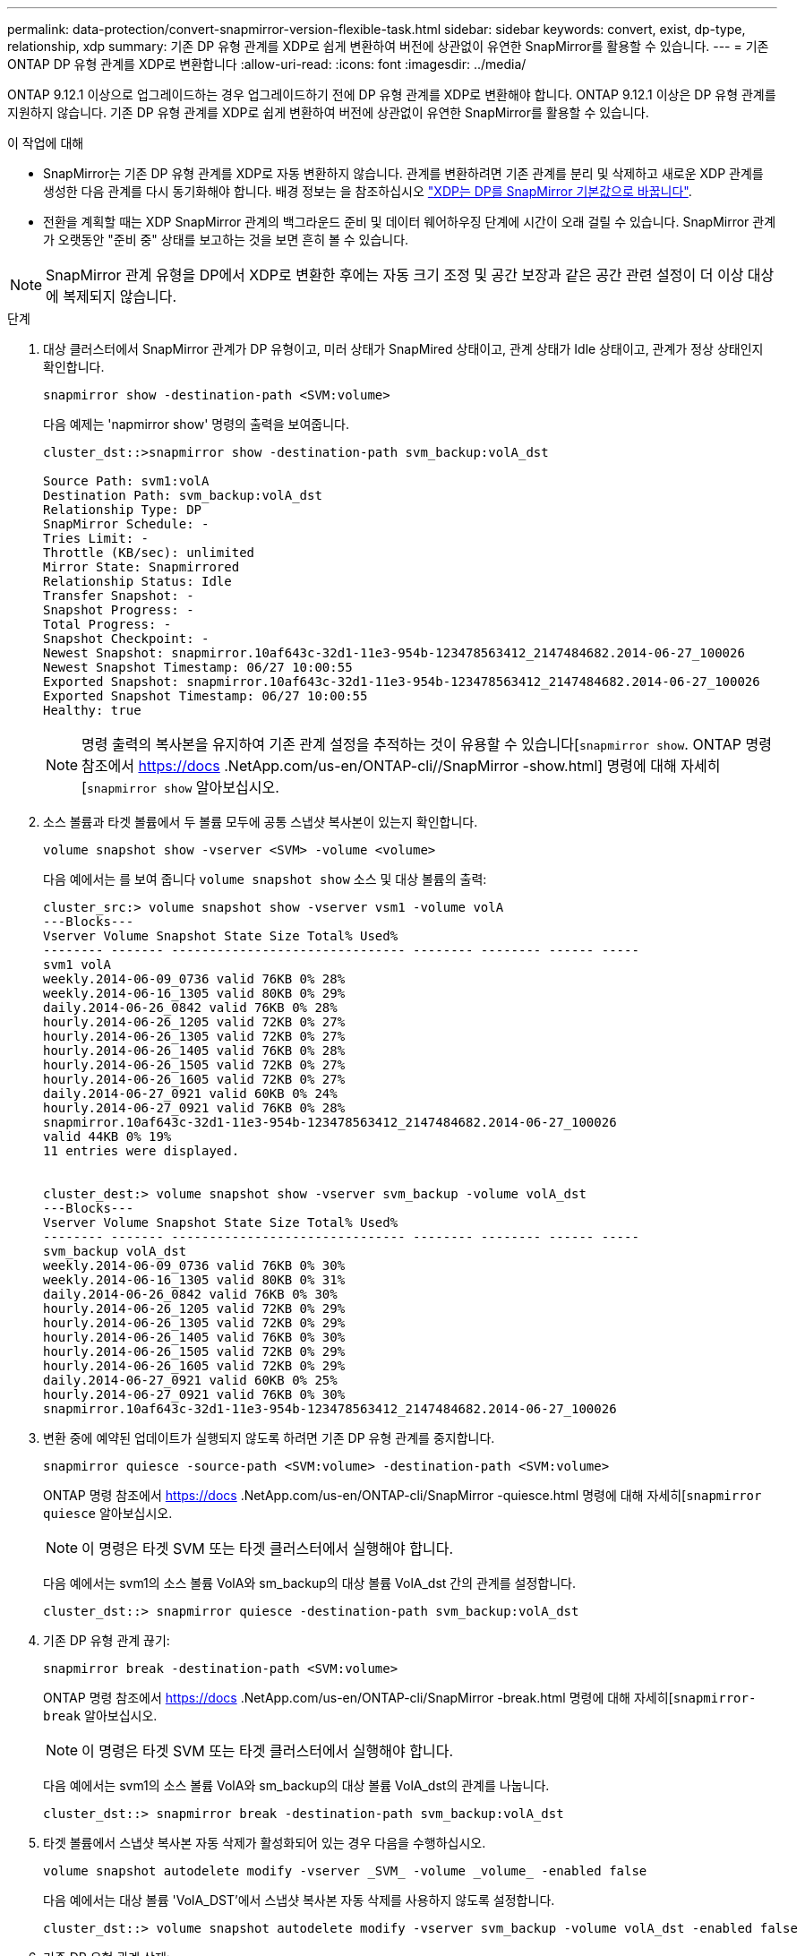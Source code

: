 ---
permalink: data-protection/convert-snapmirror-version-flexible-task.html 
sidebar: sidebar 
keywords: convert, exist, dp-type, relationship, xdp 
summary: 기존 DP 유형 관계를 XDP로 쉽게 변환하여 버전에 상관없이 유연한 SnapMirror를 활용할 수 있습니다. 
---
= 기존 ONTAP DP 유형 관계를 XDP로 변환합니다
:allow-uri-read: 
:icons: font
:imagesdir: ../media/


[role="lead"]
ONTAP 9.12.1 이상으로 업그레이드하는 경우 업그레이드하기 전에 DP 유형 관계를 XDP로 변환해야 합니다. ONTAP 9.12.1 이상은 DP 유형 관계를 지원하지 않습니다. 기존 DP 유형 관계를 XDP로 쉽게 변환하여 버전에 상관없이 유연한 SnapMirror를 활용할 수 있습니다.

.이 작업에 대해
* SnapMirror는 기존 DP 유형 관계를 XDP로 자동 변환하지 않습니다. 관계를 변환하려면 기존 관계를 분리 및 삭제하고 새로운 XDP 관계를 생성한 다음 관계를 다시 동기화해야 합니다. 배경 정보는 을 참조하십시오 link:version-flexible-snapmirror-default-concept.html["XDP는 DP를 SnapMirror 기본값으로 바꿉니다"].
* 전환을 계획할 때는 XDP SnapMirror 관계의 백그라운드 준비 및 데이터 웨어하우징 단계에 시간이 오래 걸릴 수 있습니다. SnapMirror 관계가 오랫동안 "준비 중" 상태를 보고하는 것을 보면 흔히 볼 수 있습니다.


[NOTE]
====
SnapMirror 관계 유형을 DP에서 XDP로 변환한 후에는 자동 크기 조정 및 공간 보장과 같은 공간 관련 설정이 더 이상 대상에 복제되지 않습니다.

====
.단계
. 대상 클러스터에서 SnapMirror 관계가 DP 유형이고, 미러 상태가 SnapMired 상태이고, 관계 상태가 Idle 상태이고, 관계가 정상 상태인지 확인합니다.
+
[source, cli]
----
snapmirror show -destination-path <SVM:volume>
----
+
다음 예제는 'napmirror show' 명령의 출력을 보여줍니다.

+
[listing]
----
cluster_dst::>snapmirror show -destination-path svm_backup:volA_dst

Source Path: svm1:volA
Destination Path: svm_backup:volA_dst
Relationship Type: DP
SnapMirror Schedule: -
Tries Limit: -
Throttle (KB/sec): unlimited
Mirror State: Snapmirrored
Relationship Status: Idle
Transfer Snapshot: -
Snapshot Progress: -
Total Progress: -
Snapshot Checkpoint: -
Newest Snapshot: snapmirror.10af643c-32d1-11e3-954b-123478563412_2147484682.2014-06-27_100026
Newest Snapshot Timestamp: 06/27 10:00:55
Exported Snapshot: snapmirror.10af643c-32d1-11e3-954b-123478563412_2147484682.2014-06-27_100026
Exported Snapshot Timestamp: 06/27 10:00:55
Healthy: true
----
+
[NOTE]
====
명령 출력의 복사본을 유지하여 기존 관계 설정을 추적하는 것이 유용할 수 있습니다[`snapmirror show`. ONTAP 명령 참조에서 https://docs .NetApp.com/us-en/ONTAP-cli//SnapMirror -show.html] 명령에 대해 자세히[`snapmirror show` 알아보십시오.

====
. 소스 볼륨과 타겟 볼륨에서 두 볼륨 모두에 공통 스냅샷 복사본이 있는지 확인합니다.
+
[source, cli]
----
volume snapshot show -vserver <SVM> -volume <volume>
----
+
다음 예에서는 를 보여 줍니다 `volume snapshot show` 소스 및 대상 볼륨의 출력:

+
[listing]
----
cluster_src:> volume snapshot show -vserver vsm1 -volume volA
---Blocks---
Vserver Volume Snapshot State Size Total% Used%
-------- ------- ------------------------------- -------- -------- ------ -----
svm1 volA
weekly.2014-06-09_0736 valid 76KB 0% 28%
weekly.2014-06-16_1305 valid 80KB 0% 29%
daily.2014-06-26_0842 valid 76KB 0% 28%
hourly.2014-06-26_1205 valid 72KB 0% 27%
hourly.2014-06-26_1305 valid 72KB 0% 27%
hourly.2014-06-26_1405 valid 76KB 0% 28%
hourly.2014-06-26_1505 valid 72KB 0% 27%
hourly.2014-06-26_1605 valid 72KB 0% 27%
daily.2014-06-27_0921 valid 60KB 0% 24%
hourly.2014-06-27_0921 valid 76KB 0% 28%
snapmirror.10af643c-32d1-11e3-954b-123478563412_2147484682.2014-06-27_100026
valid 44KB 0% 19%
11 entries were displayed.


cluster_dest:> volume snapshot show -vserver svm_backup -volume volA_dst
---Blocks---
Vserver Volume Snapshot State Size Total% Used%
-------- ------- ------------------------------- -------- -------- ------ -----
svm_backup volA_dst
weekly.2014-06-09_0736 valid 76KB 0% 30%
weekly.2014-06-16_1305 valid 80KB 0% 31%
daily.2014-06-26_0842 valid 76KB 0% 30%
hourly.2014-06-26_1205 valid 72KB 0% 29%
hourly.2014-06-26_1305 valid 72KB 0% 29%
hourly.2014-06-26_1405 valid 76KB 0% 30%
hourly.2014-06-26_1505 valid 72KB 0% 29%
hourly.2014-06-26_1605 valid 72KB 0% 29%
daily.2014-06-27_0921 valid 60KB 0% 25%
hourly.2014-06-27_0921 valid 76KB 0% 30%
snapmirror.10af643c-32d1-11e3-954b-123478563412_2147484682.2014-06-27_100026
----
. 변환 중에 예약된 업데이트가 실행되지 않도록 하려면 기존 DP 유형 관계를 중지합니다.
+
[source, cli]
----
snapmirror quiesce -source-path <SVM:volume> -destination-path <SVM:volume>
----
+
ONTAP 명령 참조에서 https://docs .NetApp.com/us-en/ONTAP-cli/SnapMirror -quiesce.html 명령에 대해 자세히[`snapmirror quiesce` 알아보십시오.

+
[NOTE]
====
이 명령은 타겟 SVM 또는 타겟 클러스터에서 실행해야 합니다.

====
+
다음 예에서는 svm1의 소스 볼륨 VolA와 sm_backup의 대상 볼륨 VolA_dst 간의 관계를 설정합니다.

+
[listing]
----
cluster_dst::> snapmirror quiesce -destination-path svm_backup:volA_dst
----
. 기존 DP 유형 관계 끊기:
+
[source, cli]
----
snapmirror break -destination-path <SVM:volume>
----
+
ONTAP 명령 참조에서 https://docs .NetApp.com/us-en/ONTAP-cli/SnapMirror -break.html 명령에 대해 자세히[`snapmirror-break` 알아보십시오.

+
[NOTE]
====
이 명령은 타겟 SVM 또는 타겟 클러스터에서 실행해야 합니다.

====
+
다음 예에서는 svm1의 소스 볼륨 VolA와 sm_backup의 대상 볼륨 VolA_dst의 관계를 나눕니다.

+
[listing]
----
cluster_dst::> snapmirror break -destination-path svm_backup:volA_dst
----
. 타겟 볼륨에서 스냅샷 복사본 자동 삭제가 활성화되어 있는 경우 다음을 수행하십시오.
+
[source, cli]
----
volume snapshot autodelete modify -vserver _SVM_ -volume _volume_ -enabled false
----
+
다음 예에서는 대상 볼륨 'VolA_DST'에서 스냅샷 복사본 자동 삭제를 사용하지 않도록 설정합니다.

+
[listing]
----
cluster_dst::> volume snapshot autodelete modify -vserver svm_backup -volume volA_dst -enabled false
----
. 기존 DP 유형 관계 삭제:
+
[source, cli]
----
snapmirror delete -destination-path <SVM:volume>
----
+
ONTAP 명령 참조에서 https://docs .NetApp.com/us-en/ONTAP-cli/SnapMirror -delete.html 명령에 대해 자세히[`snapmirror-delete` 알아보십시오.

+
[NOTE]
====
이 명령은 타겟 SVM 또는 타겟 클러스터에서 실행해야 합니다.

====
+
다음 예에서는 svm1의 소스 볼륨 VolA와 sm_backup의 대상 볼륨 VolA_dst 간의 관계를 삭제합니다.

+
[listing]
----
cluster_dst::> snapmirror delete -destination-path svm_backup:volA_dst
----
. 소스에서 원본 SVM 재해 복구 관계 해제:
+
[source, cli]
----
snapmirror release -destination-path <SVM:volume> -relationship-info-only true
----
+
다음 예에서는 SVM 재해 복구 관계를 해제합니다.

+
[listing]
----
cluster_src::> snapmirror release -destination-path svm_backup:volA_dst -relationship-info-only true
----
. 'napmirror show' 명령에서 보존한 출력을 사용하여 새로운 XDP 유형 관계를 생성할 수 있습니다.
+
[source, cli]
----
snapmirror create -source-path <SVM:volume> -destination-path <SVM:volume>  -type XDP -schedule <schedule> -policy <policy>
----
+
새 관계는 동일한 소스 볼륨과 타겟 볼륨을 사용해야 합니다. 이 절차에서 설명하는 명령에 대한 자세한 내용은 를 link:https://docs.netapp.com/us-en/ontap-cli/["ONTAP 명령 참조입니다"^]참조하십시오.

+
[NOTE]
====
이 명령은 타겟 SVM 또는 타겟 클러스터에서 실행해야 합니다.

====
+
다음 예에서는 소스 볼륨 간에 SnapMirror 재해 복구 관계를 생성합니다 `volA` 켜짐 `svm1` 및 타겟 볼륨입니다 `volA_dst` 켜짐 `svm_backup` 기본값 사용 `MirrorAllSnapshots` 정책:

+
[listing]
----
cluster_dst::> snapmirror create -source-path svm1:volA -destination-path svm_backup:volA_dst
-type XDP -schedule my_daily -policy MirrorAllSnapshots
----
. 소스 및 대상 볼륨 재동기화:
+
[source, cli]
----
snapmirror resync -source-path <SVM:volume> -destination-path <SVM:volume>
----
+
재동기화 시간을 개선하려면 옵션을 사용할 수 `-quick-resync` 있지만 스토리지 효율성의 절감 효과가 손실될 수 있다는 점을 기억해야 합니다. ONTAP 명령 참조에서 https://docs .NetApp.com/us-en/ONTAP-cli/SnapMirror-resync.html#parameters.html 명령에 대해 자세히[`snapmirror resync` 알아보십시오.

+
[NOTE]
====
이 명령은 타겟 SVM 또는 타겟 클러스터에서 실행해야 합니다. 재동기화에는 기본 전송이 필요하지 않지만 시간이 오래 걸릴 수 있습니다. 사용량이 적은 시간에 재동기화를 실행할 수 있습니다.

====
+
다음 예에서는 svm1의 소스 볼륨 VolA와 sm_backup의 대상 볼륨 VolA_dst 간의 관계를 재동기화한다.

+
[listing]
----
cluster_dst::> snapmirror resync -source-path svm1:volA -destination-path svm_backup:volA_dst
----
. 스냅샷 복사본의 자동 삭제를 사용하지 않도록 설정한 경우 다음을 다시 사용하도록 설정합니다.
+
[source, cli]
----
volume snapshot autodelete modify -vserver <SVM> -volume <volume> -enabled true
----


.작업을 마친 후
. 를 사용합니다 `snapmirror show` 명령을 사용하여 SnapMirror 관계가 생성되었는지 확인합니다.
. SnapMirror XDP 대상 볼륨이 SnapMirror 정책에 정의된 대로 스냅샷 복사본의 업데이트를 시작하면 의 출력을 사용합니다 `snapmirror list-destinations` 소스 클러스터의 명령을 사용하여 새로운 SnapMirror XDP 관계를 표시합니다.

